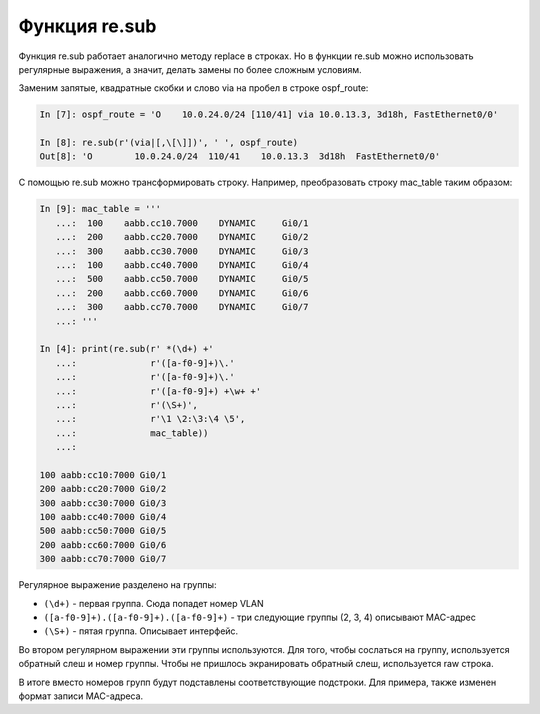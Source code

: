 Функция re.sub
--------------

Функция re.sub работает аналогично методу replace в строках.
Но в функции re.sub можно использовать регулярные выражения, а значит,
делать замены по более сложным условиям.

Заменим запятые, квадратные скобки и слово via на пробел в строке
ospf_route:

.. code:: python

    In [7]: ospf_route = 'O    10.0.24.0/24 [110/41] via 10.0.13.3, 3d18h, FastEthernet0/0'

    In [8]: re.sub(r'(via|[,\[\]])', ' ', ospf_route)
    Out[8]: 'O        10.0.24.0/24  110/41    10.0.13.3  3d18h  FastEthernet0/0'

С помощью re.sub можно трансформировать строку.
Например, преобразовать строку mac_table таким образом:

.. code:: python

    In [9]: mac_table = '''
       ...:  100    aabb.cc10.7000    DYNAMIC     Gi0/1
       ...:  200    aabb.cc20.7000    DYNAMIC     Gi0/2
       ...:  300    aabb.cc30.7000    DYNAMIC     Gi0/3
       ...:  100    aabb.cc40.7000    DYNAMIC     Gi0/4
       ...:  500    aabb.cc50.7000    DYNAMIC     Gi0/5
       ...:  200    aabb.cc60.7000    DYNAMIC     Gi0/6
       ...:  300    aabb.cc70.7000    DYNAMIC     Gi0/7
       ...: '''

    In [4]: print(re.sub(r' *(\d+) +'
       ...:              r'([a-f0-9]+)\.'
       ...:              r'([a-f0-9]+)\.'
       ...:              r'([a-f0-9]+) +\w+ +'
       ...:              r'(\S+)',
       ...:              r'\1 \2:\3:\4 \5',
       ...:              mac_table))
       ...:

    100 aabb:cc10:7000 Gi0/1
    200 aabb:cc20:7000 Gi0/2
    300 aabb:cc30:7000 Gi0/3
    100 aabb:cc40:7000 Gi0/4
    500 aabb:cc50:7000 Gi0/5
    200 aabb:cc60:7000 Gi0/6
    300 aabb:cc70:7000 Gi0/7

Регулярное выражение разделено на группы:

-  ``(\d+)`` - первая группа. Сюда попадет номер VLAN
-  ``([a-f0-9]+).([a-f0-9]+).([a-f0-9]+)`` - три следующие группы (2,
   3, 4) описывают MAC-адрес
-  ``(\S+)`` - пятая группа. Описывает интерфейс.

Во втором регулярном выражении эти группы используются.
Для того, чтобы сослаться на группу, используется обратный слеш и
номер группы.
Чтобы не пришлось экранировать обратный слеш, используется raw строка.

В итоге вместо номеров групп будут подставлены соответствующие
подстроки.
Для примера, также изменен формат записи MAC-адреса.
